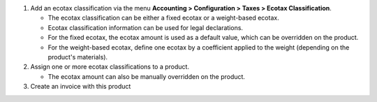 1. Add an ecotax classification via the menu **Accounting > Configuration > Taxes > Ecotax Classification**.

   - The ecotax classification can be either a fixed ecotax or a weight-based ecotax.
   - Ecotax classification information can be used for legal declarations.
   - For the fixed ecotax, the ecotax amount is used as a default value, which can be overridden on the product.
   - For the weight-based ecotax, define one ecotax by a coefficient applied to the weight (depending on the product's materials).

2. Assign one or more ecotax classifications to a product.

   - The ecotax amount can also be manually overridden on the product.

3. Create an invoice with this product
